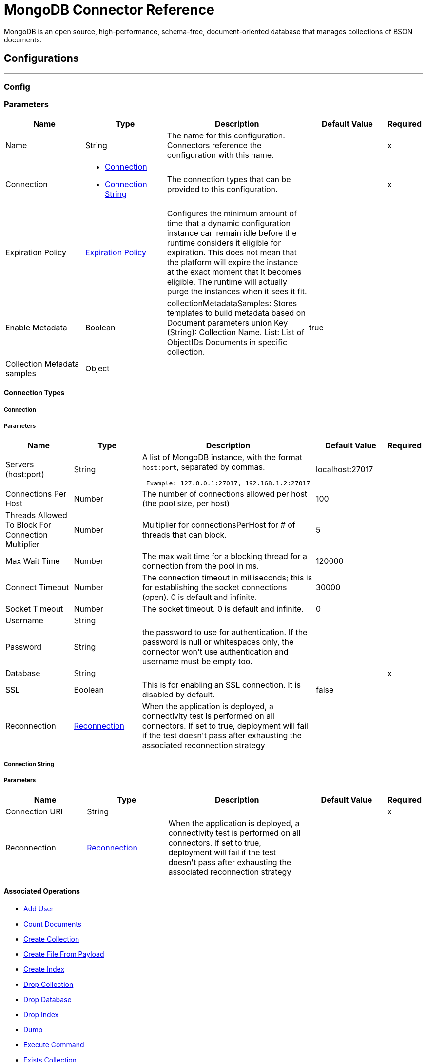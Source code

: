 = MongoDB Connector Reference

+++
MongoDB is an open source, high-performance, schema-free, document-oriented database that manages collections of BSON documents.
+++


== Configurations
---
[[config]]
=== Config


=== Parameters

[cols=".^20%,.^20%,.^35%,.^20%,^.^5%", options="header"]
|===
| Name | Type | Description | Default Value | Required
|Name | String | The name for this configuration. Connectors reference the configuration with this name. | | x
| Connection a| * <<config_connection, Connection>>
* <<config_connection-string, Connection String>>
 | The connection types that can be provided to this configuration. | | x
| Expiration Policy a| <<ExpirationPolicy>> |  +++Configures the minimum amount of time that a dynamic configuration instance can remain idle before the runtime considers it eligible for expiration. This does not mean that the platform will expire the instance at the exact moment that it becomes eligible. The runtime will actually purge the instances when it sees it fit.+++ |  |
| Enable Metadata a| Boolean |  +++collectionMetadataSamples: Stores templates to build metadata based on Document parameters union Key (String): Collection Name. List<String>: List of ObjectIDs Documents in specific collection.+++ |  +++true+++ |
| Collection Metadata samples a| Object |  |  |
|===

==== Connection Types
[[config_connection]]
===== Connection


===== Parameters

[cols=".^20%,.^20%,.^35%,.^20%,^.^5%", options="header"]
|===
| Name | Type | Description | Default Value | Required
| Servers (host:port) a| String |  +++A list of MongoDB instance, with the format <code>host:port</code>, separated by commas. <p>
 <pre> Example: 127.0.0.1:27017, 192.168.1.2:27017 </pre>+++ |  +++localhost:27017+++ |
| Connections Per Host a| Number |  +++The number of connections allowed per host (the pool size, per host)+++ |  +++100+++ |
| Threads Allowed To Block For Connection Multiplier a| Number |  +++Multiplier for connectionsPerHost for # of threads that can block.+++ |  +++5+++ |
| Max Wait Time a| Number |  +++The max wait time for a blocking thread for a connection from the pool in ms.+++ |  +++120000+++ |
| Connect Timeout a| Number |  +++The connection timeout in milliseconds; this is for establishing the socket connections (open). 0 is default and infinite.+++ |  +++30000+++ |
| Socket Timeout a| Number |  +++The socket timeout. 0 is default and infinite.+++ |  +++0+++ |
| Username a| String |  |  ++++++ |
| Password a| String |  +++the password to use for authentication. If the password is null or whitespaces only, the connector won't use authentication and username must be empty too.+++ |  |
| Database a| String |  |  | x
| SSL a| Boolean |  +++This is for enabling an SSL connection. It is disabled by default.+++ |  +++false+++ |
| Reconnection a| <<Reconnection>> |  +++When the application is deployed, a connectivity test is performed on all connectors. If set to true, deployment will fail if the test doesn't pass after exhausting the associated reconnection strategy+++ |  |
|===
[[config_connection-string]]
===== Connection String


===== Parameters

[cols=".^20%,.^20%,.^35%,.^20%,^.^5%", options="header"]
|===
| Name | Type | Description | Default Value | Required
| Connection URI a| String |  |  | x
| Reconnection a| <<Reconnection>> |  +++When the application is deployed, a connectivity test is performed on all connectors. If set to true, deployment will fail if the test doesn't pass after exhausting the associated reconnection strategy+++ |  |
|===

==== Associated Operations

* <<addUser>>
* <<countDocuments>>
* <<createCollection>>
* <<createFileFromPayload>>
* <<createIndex>>
* <<dropCollection>>
* <<dropDatabase>>
* <<dropIndex>>
* <<dump>>
* <<executeCommand>>
* <<existsCollection>>
* <<findDocuments>>
* <<findFiles>>
* <<findOneAndUpdateDocument>>
* <<findOneDocument>>
* <<findOneFile>>
* <<getFileContent>>
* <<incrementalDump>>
* <<insertDocument>>
* <<insertDocuments>>
* <<listCollections>>
* <<listFiles>>
* <<listIndices>>
* <<mapReduceObjects>>
* <<removeDocuments>>
* <<removeFiles>>
* <<restore>>
* <<saveDocument>>
* <<updateDocuments>>
* <<updateDocumentsByFunction>>
* <<updateDocumentsByFunctions>>



== Operations

[[addUser]]
== Add User
`<mongo:add-user>`

+++
Adds a new user to a database.
+++

=== Parameters

[cols=".^20%,.^20%,.^35%,.^20%,^.^5%", options="header"]
|===
| Name | Type | Description | Default Value | Required
| Configuration | String | The name of the configuration to use. | | x
| Username a| String |  +++Name of the user+++ |  | x
| Password a| String |  +++Password that will be used for authentication+++ |  | x
| Streaming Strategy a| * <<repeatable-in-memory-stream>>
* <<repeatable-file-store-stream>>
* non-repeatable-stream |  +++Configure if repeatable streams should be used and their behavior+++ |  |
| Target Variable a| String |  +++The name of a variable on which the operation's output will be placed+++ |  |
| Target Value a| String |  +++An expression that will be evaluated against the operation's output and the outcome of that expression will be stored in the target variable+++ |  +++#[payload]+++ |
| Reconnection Strategy a| * <<reconnect>>
* <<reconnect-forever>> |  +++A retry strategy in case of connectivity errors+++ |  |
|===

=== Output

[cols=".^50%,.^50%"]
|===
| Type a| Binary
|===

=== For Configurations

* <<config>>

=== Throws

* MONGO:WRITE_CONCERN
* MONGO:RETRY_EXHAUSTED
* MONGO:UNKNOWN
* MONGO:SERVER_ERROR
* MONGO:BULK_WRITE
* MONGO:IO_EXCEPTION
* MONGO:SOCKET_READ_ERROR
* MONGO:WRITE
* MONGO:CLIENT_EXCEPTION
* MONGO:QUERY_ERROR
* MONGO:NODE_IS_RECOVERING
* MONGO:MONGO_GRID_FS
* MONGO:INVALID_CREDENTIALS
* MONGO:EXECUTION_TIMEOUT
* MONGO:SOCKET
* MONGO:COMMAND_ERROR
* MONGO:MongoExecution
* MONGO:SOCKET_CLOSED
* MONGO:SECURITY
* MONGO:WAIT_QUEUE_FULL
* MONGO:CURSOR_NOT_FOUND
* MONGO:SOCKET_OPEN
* MONGO:INTERNAL_EXCEPTION
* MONGO:INTERRUPTED
* MONGO:SOCKET_WRITE_ERROR
* MONGO:CONNECTIVITY
* MONGO:NOT_PRIMARY
* MONGO:TIMEOUT
* MONGO:DUPLICATE_KEY
* MONGO:INCOMPATIBLE_DRIVER
* MONGO:SOCKET_READ_TIMEOUT
* MONGO:MAPPING_EXCEPTION
* MONGO:ILLEGAL_ARGUMENT


[[countDocuments]]
== Count Documents
`<mongo:count-documents>`

+++
Counts the number of documents that match the given query. If no query is passed, returns the number of elements in the collection
+++

=== Parameters

[cols=".^20%,.^20%,.^35%,.^20%,^.^5%", options="header"]
|===
| Name | Type | Description | Default Value | Required
| Configuration | String | The name of the configuration to use. | | x
| Collection Name a| String |  +++the target collection+++ |  | x
| Condition Query a| Binary |  +++the optional String query for counting documents. Only documents matching it will be counted. If unspecified, all documents are counted.+++ |  +++#[payload]+++ |
| Target Variable a| String |  +++The name of a variable on which the operation's output will be placed+++ |  |
| Target Value a| String |  +++An expression that will be evaluated against the operation's output and the outcome of that expression will be stored in the target variable+++ |  +++#[payload]+++ |
| Reconnection Strategy a| * <<reconnect>>
* <<reconnect-forever>> |  +++A retry strategy in case of connectivity errors+++ |  |
|===

=== Output

[cols=".^50%,.^50%"]
|===
| Type a| Number
|===

=== For Configurations

* <<config>>

=== Throws

* MONGO:WRITE_CONCERN
* MONGO:RETRY_EXHAUSTED
* MONGO:UNKNOWN
* MONGO:SERVER_ERROR
* MONGO:BULK_WRITE
* MONGO:IO_EXCEPTION
* MONGO:SOCKET_READ_ERROR
* MONGO:WRITE
* MONGO:CLIENT_EXCEPTION
* MONGO:QUERY_ERROR
* MONGO:NODE_IS_RECOVERING
* MONGO:MONGO_GRID_FS
* MONGO:INVALID_CREDENTIALS
* MONGO:EXECUTION_TIMEOUT
* MONGO:SOCKET
* MONGO:COMMAND_ERROR
* MONGO:MongoExecution
* MONGO:SOCKET_CLOSED
* MONGO:SECURITY
* MONGO:WAIT_QUEUE_FULL
* MONGO:CURSOR_NOT_FOUND
* MONGO:SOCKET_OPEN
* MONGO:INTERNAL_EXCEPTION
* MONGO:INTERRUPTED
* MONGO:SOCKET_WRITE_ERROR
* MONGO:CONNECTIVITY
* MONGO:NOT_PRIMARY
* MONGO:TIMEOUT
* MONGO:DUPLICATE_KEY
* MONGO:INCOMPATIBLE_DRIVER
* MONGO:SOCKET_READ_TIMEOUT
* MONGO:MAPPING_EXCEPTION
* MONGO:ILLEGAL_ARGUMENT


[[createCollection]]
== Create Collection
`<mongo:create-collection>`

+++
Creates a new collection. If the collection already exists, a MongoException will be thrown.
+++

=== Parameters

[cols=".^20%,.^20%,.^35%,.^20%,^.^5%", options="header"]
|===
| Name | Type | Description | Default Value | Required
| Configuration | String | The name of the configuration to use. | | x
| Collection Name a| String |  +++the name of the collection to create+++ |  | x
| Capped a| Boolean |  +++if the collection will be capped+++ |  +++false+++ |
| Max Objects a| Number |  +++the maximum number of documents the new collection is able to contain+++ |  |
| Collection Size a| Number |  +++the maximum size of the new collection+++ |  |
| Reconnection Strategy a| * <<reconnect>>
* <<reconnect-forever>> |  +++A retry strategy in case of connectivity errors+++ |  |
|===


=== For Configurations

* <<config>>

=== Throws

* MONGO:WRITE_CONCERN
* MONGO:RETRY_EXHAUSTED
* MONGO:UNKNOWN
* MONGO:SERVER_ERROR
* MONGO:BULK_WRITE
* MONGO:IO_EXCEPTION
* MONGO:SOCKET_READ_ERROR
* MONGO:WRITE
* MONGO:CLIENT_EXCEPTION
* MONGO:QUERY_ERROR
* MONGO:NODE_IS_RECOVERING
* MONGO:MONGO_GRID_FS
* MONGO:INVALID_CREDENTIALS
* MONGO:EXECUTION_TIMEOUT
* MONGO:SOCKET
* MONGO:COMMAND_ERROR
* MONGO:MongoExecution
* MONGO:SOCKET_CLOSED
* MONGO:SECURITY
* MONGO:WAIT_QUEUE_FULL
* MONGO:CURSOR_NOT_FOUND
* MONGO:SOCKET_OPEN
* MONGO:INTERNAL_EXCEPTION
* MONGO:INTERRUPTED
* MONGO:SOCKET_WRITE_ERROR
* MONGO:CONNECTIVITY
* MONGO:NOT_PRIMARY
* MONGO:TIMEOUT
* MONGO:DUPLICATE_KEY
* MONGO:INCOMPATIBLE_DRIVER
* MONGO:SOCKET_READ_TIMEOUT
* MONGO:MAPPING_EXCEPTION
* MONGO:ILLEGAL_ARGUMENT


[[createFileFromPayload]]
== Create File From Payload
`<mongo:create-file-from-payload>`

+++
Creates a new MuleGridFSFile in the database, saving the given content, filename, contentType, and extraData, and answers it.
+++

=== Parameters

[cols=".^20%,.^20%,.^35%,.^20%,^.^5%", options="header"]
|===
| Name | Type | Description | Default Value | Required
| Configuration | String | The name of the configuration to use. | | x
| Content a| Binary |  +++the mandatory content of the new gridfs file. It may be a java.io.File, a byte[] or an InputStream.+++ |  +++#[payload]+++ |
| Filename a| String |  +++the mandatory name of new file.+++ |  | x
| Metadata a| Binary |  +++the optional String metadata of the new content type+++ |  |
| Target Variable a| String |  +++The name of a variable on which the operation's output will be placed+++ |  |
| Target Value a| String |  +++An expression that will be evaluated against the operation's output and the outcome of that expression will be stored in the target variable+++ |  +++#[payload]+++ |
| Reconnection Strategy a| * <<reconnect>>
* <<reconnect-forever>> |  +++A retry strategy in case of connectivity errors+++ |  |
|===

=== Output

[cols=".^50%,.^50%"]
|===
| Type a| Object
|===

=== For Configurations

* <<config>>

=== Throws

* MONGO:WRITE_CONCERN
* MONGO:RETRY_EXHAUSTED
* MONGO:UNKNOWN
* MONGO:SERVER_ERROR
* MONGO:BULK_WRITE
* MONGO:IO_EXCEPTION
* MONGO:SOCKET_READ_ERROR
* MONGO:WRITE
* MONGO:CLIENT_EXCEPTION
* MONGO:QUERY_ERROR
* MONGO:NODE_IS_RECOVERING
* MONGO:MONGO_GRID_FS
* MONGO:INVALID_CREDENTIALS
* MONGO:EXECUTION_TIMEOUT
* MONGO:SOCKET
* MONGO:COMMAND_ERROR
* MONGO:MongoExecution
* MONGO:SOCKET_CLOSED
* MONGO:SECURITY
* MONGO:WAIT_QUEUE_FULL
* MONGO:CURSOR_NOT_FOUND
* MONGO:SOCKET_OPEN
* MONGO:INTERNAL_EXCEPTION
* MONGO:INTERRUPTED
* MONGO:SOCKET_WRITE_ERROR
* MONGO:CONNECTIVITY
* MONGO:NOT_PRIMARY
* MONGO:TIMEOUT
* MONGO:DUPLICATE_KEY
* MONGO:INCOMPATIBLE_DRIVER
* MONGO:SOCKET_READ_TIMEOUT
* MONGO:MAPPING_EXCEPTION
* MONGO:ILLEGAL_ARGUMENT


[[createIndex]]
== Create Index
`<mongo:create-index>`

+++
Creates a new index
+++

=== Parameters

[cols=".^20%,.^20%,.^35%,.^20%,^.^5%", options="header"]
|===
| Name | Type | Description | Default Value | Required
| Configuration | String | The name of the configuration to use. | | x
| Collection Name a| String |  +++the name of the collection where the index will be created+++ |  | x
| Field Name a| String |  +++the name of the field which will be indexed+++ |  | x
| Order a| Enumeration, one of:

** ASC
** DESC |  +++the indexing order+++ |  +++ASC+++ |
| Reconnection Strategy a| * <<reconnect>>
* <<reconnect-forever>> |  +++A retry strategy in case of connectivity errors+++ |  |
|===


=== For Configurations

* <<config>>

=== Throws

* MONGO:WRITE_CONCERN
* MONGO:RETRY_EXHAUSTED
* MONGO:UNKNOWN
* MONGO:SERVER_ERROR
* MONGO:BULK_WRITE
* MONGO:IO_EXCEPTION
* MONGO:SOCKET_READ_ERROR
* MONGO:WRITE
* MONGO:CLIENT_EXCEPTION
* MONGO:QUERY_ERROR
* MONGO:NODE_IS_RECOVERING
* MONGO:MONGO_GRID_FS
* MONGO:INVALID_CREDENTIALS
* MONGO:EXECUTION_TIMEOUT
* MONGO:SOCKET
* MONGO:COMMAND_ERROR
* MONGO:MongoExecution
* MONGO:SOCKET_CLOSED
* MONGO:SECURITY
* MONGO:WAIT_QUEUE_FULL
* MONGO:CURSOR_NOT_FOUND
* MONGO:SOCKET_OPEN
* MONGO:INTERNAL_EXCEPTION
* MONGO:INTERRUPTED
* MONGO:SOCKET_WRITE_ERROR
* MONGO:CONNECTIVITY
* MONGO:NOT_PRIMARY
* MONGO:TIMEOUT
* MONGO:DUPLICATE_KEY
* MONGO:INCOMPATIBLE_DRIVER
* MONGO:SOCKET_READ_TIMEOUT
* MONGO:MAPPING_EXCEPTION
* MONGO:ILLEGAL_ARGUMENT


[[dropCollection]]
== Drop Collection
`<mongo:drop-collection>`

+++
Deletes a collection and all the objects it contains. If the collection does not exist, does nothing.
+++

=== Parameters

[cols=".^20%,.^20%,.^35%,.^20%,^.^5%", options="header"]
|===
| Name | Type | Description | Default Value | Required
| Configuration | String | The name of the configuration to use. | | x
| Collection Name a| String |  +++the name of the collection to drop+++ |  | x
| Reconnection Strategy a| * <<reconnect>>
* <<reconnect-forever>> |  +++A retry strategy in case of connectivity errors+++ |  |
|===


=== For Configurations

* <<config>>

=== Throws

* MONGO:WRITE_CONCERN
* MONGO:RETRY_EXHAUSTED
* MONGO:UNKNOWN
* MONGO:SERVER_ERROR
* MONGO:BULK_WRITE
* MONGO:IO_EXCEPTION
* MONGO:SOCKET_READ_ERROR
* MONGO:WRITE
* MONGO:CLIENT_EXCEPTION
* MONGO:QUERY_ERROR
* MONGO:NODE_IS_RECOVERING
* MONGO:MONGO_GRID_FS
* MONGO:INVALID_CREDENTIALS
* MONGO:EXECUTION_TIMEOUT
* MONGO:SOCKET
* MONGO:COMMAND_ERROR
* MONGO:MongoExecution
* MONGO:SOCKET_CLOSED
* MONGO:SECURITY
* MONGO:WAIT_QUEUE_FULL
* MONGO:CURSOR_NOT_FOUND
* MONGO:SOCKET_OPEN
* MONGO:INTERNAL_EXCEPTION
* MONGO:INTERRUPTED
* MONGO:SOCKET_WRITE_ERROR
* MONGO:CONNECTIVITY
* MONGO:NOT_PRIMARY
* MONGO:TIMEOUT
* MONGO:DUPLICATE_KEY
* MONGO:INCOMPATIBLE_DRIVER
* MONGO:SOCKET_READ_TIMEOUT
* MONGO:MAPPING_EXCEPTION
* MONGO:ILLEGAL_ARGUMENT


[[dropDatabase]]
== Drop Database
`<mongo:drop-database>`

+++
Drop the current database
+++

=== Parameters

[cols=".^20%,.^20%,.^35%,.^20%,^.^5%", options="header"]
|===
| Name | Type | Description | Default Value | Required
| Configuration | String | The name of the configuration to use. | | x
| Reconnection Strategy a| * <<reconnect>>
* <<reconnect-forever>> |  +++A retry strategy in case of connectivity errors+++ |  |
|===


=== For Configurations

* <<config>>

=== Throws

* MONGO:WRITE_CONCERN
* MONGO:RETRY_EXHAUSTED
* MONGO:UNKNOWN
* MONGO:SERVER_ERROR
* MONGO:BULK_WRITE
* MONGO:IO_EXCEPTION
* MONGO:SOCKET_READ_ERROR
* MONGO:WRITE
* MONGO:CLIENT_EXCEPTION
* MONGO:QUERY_ERROR
* MONGO:NODE_IS_RECOVERING
* MONGO:MONGO_GRID_FS
* MONGO:INVALID_CREDENTIALS
* MONGO:EXECUTION_TIMEOUT
* MONGO:SOCKET
* MONGO:COMMAND_ERROR
* MONGO:MongoExecution
* MONGO:SOCKET_CLOSED
* MONGO:SECURITY
* MONGO:WAIT_QUEUE_FULL
* MONGO:CURSOR_NOT_FOUND
* MONGO:SOCKET_OPEN
* MONGO:INTERNAL_EXCEPTION
* MONGO:INTERRUPTED
* MONGO:SOCKET_WRITE_ERROR
* MONGO:CONNECTIVITY
* MONGO:NOT_PRIMARY
* MONGO:TIMEOUT
* MONGO:DUPLICATE_KEY
* MONGO:INCOMPATIBLE_DRIVER
* MONGO:SOCKET_READ_TIMEOUT
* MONGO:MAPPING_EXCEPTION
* MONGO:ILLEGAL_ARGUMENT


[[dropIndex]]
== Drop Index
`<mongo:drop-index>`

+++
Drops an existing index
+++

=== Parameters

[cols=".^20%,.^20%,.^35%,.^20%,^.^5%", options="header"]
|===
| Name | Type | Description | Default Value | Required
| Configuration | String | The name of the configuration to use. | | x
| Collection Name a| String |  +++the name of the collection where the index is+++ |  | x
| Index Name a| String |  +++the name of the index to drop+++ |  | x
| Reconnection Strategy a| * <<reconnect>>
* <<reconnect-forever>> |  +++A retry strategy in case of connectivity errors+++ |  |
|===


=== For Configurations

* <<config>>

=== Throws

* MONGO:WRITE_CONCERN
* MONGO:RETRY_EXHAUSTED
* MONGO:UNKNOWN
* MONGO:SERVER_ERROR
* MONGO:BULK_WRITE
* MONGO:IO_EXCEPTION
* MONGO:SOCKET_READ_ERROR
* MONGO:WRITE
* MONGO:CLIENT_EXCEPTION
* MONGO:QUERY_ERROR
* MONGO:NODE_IS_RECOVERING
* MONGO:MONGO_GRID_FS
* MONGO:INVALID_CREDENTIALS
* MONGO:EXECUTION_TIMEOUT
* MONGO:SOCKET
* MONGO:COMMAND_ERROR
* MONGO:MongoExecution
* MONGO:SOCKET_CLOSED
* MONGO:SECURITY
* MONGO:WAIT_QUEUE_FULL
* MONGO:CURSOR_NOT_FOUND
* MONGO:SOCKET_OPEN
* MONGO:INTERNAL_EXCEPTION
* MONGO:INTERRUPTED
* MONGO:SOCKET_WRITE_ERROR
* MONGO:CONNECTIVITY
* MONGO:NOT_PRIMARY
* MONGO:TIMEOUT
* MONGO:DUPLICATE_KEY
* MONGO:INCOMPATIBLE_DRIVER
* MONGO:SOCKET_READ_TIMEOUT
* MONGO:MAPPING_EXCEPTION
* MONGO:ILLEGAL_ARGUMENT


[[dump]]
== Dump
`<mongo:dump>`

+++
Executes a dump of the database to the specified output directory. If no output directory is provided then the default /dump directory is used.
+++

=== Parameters

[cols=".^20%,.^20%,.^35%,.^20%,^.^5%", options="header"]
|===
| Name | Type | Description | Default Value | Required
| Configuration | String | The name of the configuration to use. | | x
| Output Directory a| String |  +++output directory path, if no output directory is provided the default /dump directory is assumed+++ |  +++dump+++ |
| Output Name a| String |  +++output file name, if it's not specified the database name is used+++ |  |
| Zip a| Boolean |  +++whether to zip the created dump file or not+++ |  +++false+++ |
| Oplog a| Boolean |  +++point in time backup (requires an oplog)+++ |  +++false+++ |
| Threads a| Number |  +++amount of threads to execute the dump+++ |  +++5+++ |
| Reconnection Strategy a| * <<reconnect>>
* <<reconnect-forever>> |  +++A retry strategy in case of connectivity errors+++ |  |
|===


=== For Configurations

* <<config>>

=== Throws

* MONGO:WRITE_CONCERN
* MONGO:RETRY_EXHAUSTED
* MONGO:UNKNOWN
* MONGO:SERVER_ERROR
* MONGO:BULK_WRITE
* MONGO:IO_EXCEPTION
* MONGO:SOCKET_READ_ERROR
* MONGO:WRITE
* MONGO:CLIENT_EXCEPTION
* MONGO:QUERY_ERROR
* MONGO:NODE_IS_RECOVERING
* MONGO:MONGO_GRID_FS
* MONGO:INVALID_CREDENTIALS
* MONGO:EXECUTION_TIMEOUT
* MONGO:SOCKET
* MONGO:COMMAND_ERROR
* MONGO:MongoExecution
* MONGO:SOCKET_CLOSED
* MONGO:SECURITY
* MONGO:WAIT_QUEUE_FULL
* MONGO:CURSOR_NOT_FOUND
* MONGO:SOCKET_OPEN
* MONGO:INTERNAL_EXCEPTION
* MONGO:INTERRUPTED
* MONGO:SOCKET_WRITE_ERROR
* MONGO:CONNECTIVITY
* MONGO:NOT_PRIMARY
* MONGO:TIMEOUT
* MONGO:DUPLICATE_KEY
* MONGO:INCOMPATIBLE_DRIVER
* MONGO:SOCKET_READ_TIMEOUT
* MONGO:MAPPING_EXCEPTION
* MONGO:ILLEGAL_ARGUMENT


[[executeCommand]]
== Execute Command
`<mongo:execute-command>`

+++
Executes a command on the database
+++

=== Parameters

[cols=".^20%,.^20%,.^35%,.^20%,^.^5%", options="header"]
|===
| Name | Type | Description | Default Value | Required
| Configuration | String | The name of the configuration to use. | | x
| Command Name a| String |  +++The command to execute on the database+++ |  | x
| Command Value a| String |  +++The value for the command+++ |  |
| Streaming Strategy a| * <<repeatable-in-memory-stream>>
* <<repeatable-file-store-stream>>
* non-repeatable-stream |  +++Configure if repeatable streams should be used and their behavior+++ |  |
| Target Variable a| String |  +++The name of a variable on which the operation's output will be placed+++ |  |
| Target Value a| String |  +++An expression that will be evaluated against the operation's output and the outcome of that expression will be stored in the target variable+++ |  +++#[payload]+++ |
| Reconnection Strategy a| * <<reconnect>>
* <<reconnect-forever>> |  +++A retry strategy in case of connectivity errors+++ |  |
|===

=== Output

[cols=".^50%,.^50%"]
|===
| Type a| Binary
|===

=== For Configurations

* <<config>>

=== Throws

* MONGO:WRITE_CONCERN
* MONGO:RETRY_EXHAUSTED
* MONGO:UNKNOWN
* MONGO:SERVER_ERROR
* MONGO:BULK_WRITE
* MONGO:IO_EXCEPTION
* MONGO:SOCKET_READ_ERROR
* MONGO:WRITE
* MONGO:CLIENT_EXCEPTION
* MONGO:QUERY_ERROR
* MONGO:NODE_IS_RECOVERING
* MONGO:MONGO_GRID_FS
* MONGO:INVALID_CREDENTIALS
* MONGO:EXECUTION_TIMEOUT
* MONGO:SOCKET
* MONGO:COMMAND_ERROR
* MONGO:MongoExecution
* MONGO:SOCKET_CLOSED
* MONGO:SECURITY
* MONGO:WAIT_QUEUE_FULL
* MONGO:CURSOR_NOT_FOUND
* MONGO:SOCKET_OPEN
* MONGO:INTERNAL_EXCEPTION
* MONGO:INTERRUPTED
* MONGO:SOCKET_WRITE_ERROR
* MONGO:CONNECTIVITY
* MONGO:NOT_PRIMARY
* MONGO:TIMEOUT
* MONGO:DUPLICATE_KEY
* MONGO:INCOMPATIBLE_DRIVER
* MONGO:SOCKET_READ_TIMEOUT
* MONGO:MAPPING_EXCEPTION
* MONGO:ILLEGAL_ARGUMENT


[[existsCollection]]
== Exists Collection
`<mongo:exists-collection>`

+++
Answers if a collection exists given its name
+++

=== Parameters

[cols=".^20%,.^20%,.^35%,.^20%,^.^5%", options="header"]
|===
| Name | Type | Description | Default Value | Required
| Configuration | String | The name of the configuration to use. | | x
| Collection Name a| String |  +++the name of the collection+++ |  +++#[payload]+++ |
| Target Variable a| String |  +++The name of a variable on which the operation's output will be placed+++ |  |
| Target Value a| String |  +++An expression that will be evaluated against the operation's output and the outcome of that expression will be stored in the target variable+++ |  +++#[payload]+++ |
| Reconnection Strategy a| * <<reconnect>>
* <<reconnect-forever>> |  +++A retry strategy in case of connectivity errors+++ |  |
|===

=== Output

[cols=".^50%,.^50%"]
|===
| Type a| Boolean
|===

=== For Configurations

* <<config>>

=== Throws

* MONGO:WRITE_CONCERN
* MONGO:RETRY_EXHAUSTED
* MONGO:UNKNOWN
* MONGO:SERVER_ERROR
* MONGO:BULK_WRITE
* MONGO:IO_EXCEPTION
* MONGO:SOCKET_READ_ERROR
* MONGO:WRITE
* MONGO:CLIENT_EXCEPTION
* MONGO:QUERY_ERROR
* MONGO:NODE_IS_RECOVERING
* MONGO:MONGO_GRID_FS
* MONGO:INVALID_CREDENTIALS
* MONGO:EXECUTION_TIMEOUT
* MONGO:SOCKET
* MONGO:COMMAND_ERROR
* MONGO:MongoExecution
* MONGO:SOCKET_CLOSED
* MONGO:SECURITY
* MONGO:WAIT_QUEUE_FULL
* MONGO:CURSOR_NOT_FOUND
* MONGO:SOCKET_OPEN
* MONGO:INTERNAL_EXCEPTION
* MONGO:INTERRUPTED
* MONGO:SOCKET_WRITE_ERROR
* MONGO:CONNECTIVITY
* MONGO:NOT_PRIMARY
* MONGO:TIMEOUT
* MONGO:DUPLICATE_KEY
* MONGO:INCOMPATIBLE_DRIVER
* MONGO:SOCKET_READ_TIMEOUT
* MONGO:MAPPING_EXCEPTION
* MONGO:ILLEGAL_ARGUMENT


[[findDocuments]]
== Find Documents
`<mongo:find-documents>`

+++
Finds all documents that match a given query. If no query is specified, all documents of the collection are retrieved. If no fields object is specified, all fields are retrieved.
+++

=== Parameters

[cols=".^20%,.^20%,.^35%,.^20%,^.^5%", options="header"]
|===
| Name | Type | Description | Default Value | Required
| Configuration | String | The name of the configuration to use. | | x
| Collection Name a| String |  +++the target collection+++ |  | x
| Condition Query a| Binary |  +++the optional String query document. If unspecified, all documents are returned.+++ |  +++#[payload]+++ |
| Fields a| Array of String |  +++alternative way of passing fields as a literal List+++ |  |
| Num To Skip a| Number |  +++number of documents skip (offset)+++ |  |
| Result Limit a| Number |  +++limit of documents to return+++ |  |
| Sort By a| Binary |  +++indicates the String used to sort the results+++ |  |
| Return Id a| Boolean |  +++boolean that indicates if a Id is return in the response+++ |  +++true+++ |
| Streaming Strategy a| * <<repeatable-in-memory-stream>>
* <<repeatable-file-store-stream>>
* non-repeatable-stream |  +++Configure if repeatable streams should be used and their behavior+++ |  |
| Target Variable a| String |  +++The name of a variable on which the operation's output will be placed+++ |  |
| Target Value a| String |  +++An expression that will be evaluated against the operation's output and the outcome of that expression will be stored in the target variable+++ |  +++#[payload]+++ |
| Reconnection Strategy a| * <<reconnect>>
* <<reconnect-forever>> |  +++A retry strategy in case of connectivity errors+++ |  |
|===

=== Output

[cols=".^50%,.^50%"]
|===
| Type a| Binary
|===

=== For Configurations

* <<config>>

=== Throws

* MONGO:WRITE_CONCERN
* MONGO:RETRY_EXHAUSTED
* MONGO:UNKNOWN
* MONGO:SERVER_ERROR
* MONGO:BULK_WRITE
* MONGO:IO_EXCEPTION
* MONGO:SOCKET_READ_ERROR
* MONGO:WRITE
* MONGO:CLIENT_EXCEPTION
* MONGO:QUERY_ERROR
* MONGO:NODE_IS_RECOVERING
* MONGO:MONGO_GRID_FS
* MONGO:INVALID_CREDENTIALS
* MONGO:EXECUTION_TIMEOUT
* MONGO:SOCKET
* MONGO:COMMAND_ERROR
* MONGO:MongoExecution
* MONGO:SOCKET_CLOSED
* MONGO:SECURITY
* MONGO:WAIT_QUEUE_FULL
* MONGO:CURSOR_NOT_FOUND
* MONGO:SOCKET_OPEN
* MONGO:INTERNAL_EXCEPTION
* MONGO:INTERRUPTED
* MONGO:SOCKET_WRITE_ERROR
* MONGO:CONNECTIVITY
* MONGO:NOT_PRIMARY
* MONGO:TIMEOUT
* MONGO:DUPLICATE_KEY
* MONGO:INCOMPATIBLE_DRIVER
* MONGO:SOCKET_READ_TIMEOUT
* MONGO:MAPPING_EXCEPTION
* MONGO:ILLEGAL_ARGUMENT


[[findFiles]]
== Find Files
`<mongo:find-files>`

+++
Lists all the files that match the given query
+++

=== Parameters

[cols=".^20%,.^20%,.^35%,.^20%,^.^5%", options="header"]
|===
| Name | Type | Description | Default Value | Required
| Configuration | String | The name of the configuration to use. | | x
| Find Query a| Binary |  +++a String query+++ |  | x
| Target Variable a| String |  +++The name of a variable on which the operation's output will be placed+++ |  |
| Target Value a| String |  +++An expression that will be evaluated against the operation's output and the outcome of that expression will be stored in the target variable+++ |  +++#[payload]+++ |
| Reconnection Strategy a| * <<reconnect>>
* <<reconnect-forever>> |  +++A retry strategy in case of connectivity errors+++ |  |
|===

=== Output

[cols=".^50%,.^50%"]
|===
| Type a| Array of Object
|===

=== For Configurations

* <<config>>

=== Throws

* MONGO:WRITE_CONCERN
* MONGO:RETRY_EXHAUSTED
* MONGO:UNKNOWN
* MONGO:SERVER_ERROR
* MONGO:BULK_WRITE
* MONGO:IO_EXCEPTION
* MONGO:SOCKET_READ_ERROR
* MONGO:WRITE
* MONGO:CLIENT_EXCEPTION
* MONGO:QUERY_ERROR
* MONGO:NODE_IS_RECOVERING
* MONGO:MONGO_GRID_FS
* MONGO:INVALID_CREDENTIALS
* MONGO:EXECUTION_TIMEOUT
* MONGO:SOCKET
* MONGO:COMMAND_ERROR
* MONGO:MongoExecution
* MONGO:SOCKET_CLOSED
* MONGO:SECURITY
* MONGO:WAIT_QUEUE_FULL
* MONGO:CURSOR_NOT_FOUND
* MONGO:SOCKET_OPEN
* MONGO:INTERNAL_EXCEPTION
* MONGO:INTERRUPTED
* MONGO:SOCKET_WRITE_ERROR
* MONGO:CONNECTIVITY
* MONGO:NOT_PRIMARY
* MONGO:TIMEOUT
* MONGO:DUPLICATE_KEY
* MONGO:INCOMPATIBLE_DRIVER
* MONGO:SOCKET_READ_TIMEOUT
* MONGO:MAPPING_EXCEPTION
* MONGO:ILLEGAL_ARGUMENT


[[findOneAndUpdateDocument]]
== Find One And Update Document
`<mongo:find-one-and-update-document>`

+++
Finds and update the first document that matches a given query. When returnNew = true, returns the updated document instead of the original document.
+++

=== Parameters

[cols=".^20%,.^20%,.^35%,.^20%,^.^5%", options="header"]
|===
| Name | Type | Description | Default Value | Required
| Configuration | String | The name of the configuration to use. | | x
| Collection Name a| String |  +++the target collection+++ |  | x
| Find Query a| Binary |  +++the String query that the returned object matches.+++ |  |
| Content To Update a| Binary |  +++the String mandatory object that will replace that one which matches the query+++ |  | x
| Fields a| Array of String |  +++alternative way of passing fields as a literal List+++ |  |
| Return New Document a| Boolean |  +++Flag to specify if the returning org.bson.Document should be the updated document instead of the original. Defaults to false, returning the document before modifications+++ |  +++false+++ |
| Sort By a| Binary |  +++indicates the String used to sort the results.+++ |  |
| Remove a| Boolean |  +++removes the specified in the query field. Defaults to false+++ |  +++false+++ |
| Upsert a| Boolean |  +++whether the database should create the element if it does not exist+++ |  +++false+++ |
| Bypass Document Validation a| Boolean |  +++lets you update documents that do not meet the validation requirements. Defaults to false+++ |  +++false+++ |
| Return Id a| Boolean |  +++boolean that indicates if a Id is return in the response+++ |  +++false+++ |
| Streaming Strategy a| * <<repeatable-in-memory-stream>>
* <<repeatable-file-store-stream>>
* non-repeatable-stream |  +++Configure if repeatable streams should be used and their behavior+++ |  |
| Target Variable a| String |  +++The name of a variable on which the operation's output will be placed+++ |  |
| Target Value a| String |  +++An expression that will be evaluated against the operation's output and the outcome of that expression will be stored in the target variable+++ |  +++#[payload]+++ |
| Reconnection Strategy a| * <<reconnect>>
* <<reconnect-forever>> |  +++A retry strategy in case of connectivity errors+++ |  |
|===

=== Output

[cols=".^50%,.^50%"]
|===
| Type a| Binary
|===

=== For Configurations

* <<config>>

=== Throws

* MONGO:WRITE_CONCERN
* MONGO:RETRY_EXHAUSTED
* MONGO:UNKNOWN
* MONGO:SERVER_ERROR
* MONGO:BULK_WRITE
* MONGO:IO_EXCEPTION
* MONGO:SOCKET_READ_ERROR
* MONGO:WRITE
* MONGO:CLIENT_EXCEPTION
* MONGO:QUERY_ERROR
* MONGO:NODE_IS_RECOVERING
* MONGO:MONGO_GRID_FS
* MONGO:INVALID_CREDENTIALS
* MONGO:EXECUTION_TIMEOUT
* MONGO:SOCKET
* MONGO:COMMAND_ERROR
* MONGO:MongoExecution
* MONGO:SOCKET_CLOSED
* MONGO:SECURITY
* MONGO:WAIT_QUEUE_FULL
* MONGO:CURSOR_NOT_FOUND
* MONGO:SOCKET_OPEN
* MONGO:INTERNAL_EXCEPTION
* MONGO:INTERRUPTED
* MONGO:SOCKET_WRITE_ERROR
* MONGO:CONNECTIVITY
* MONGO:NOT_PRIMARY
* MONGO:TIMEOUT
* MONGO:DUPLICATE_KEY
* MONGO:INCOMPATIBLE_DRIVER
* MONGO:SOCKET_READ_TIMEOUT
* MONGO:MAPPING_EXCEPTION
* MONGO:ILLEGAL_ARGUMENT


[[findOneDocument]]
== Find One Document
`<mongo:find-one-document>`

+++
Finds the first document that matches a given query. Throws a MongoException if no one matches the given query
+++

=== Parameters

[cols=".^20%,.^20%,.^35%,.^20%,^.^5%", options="header"]
|===
| Name | Type | Description | Default Value | Required
| Configuration | String | The name of the configuration to use. | | x
| Collection Name a| String |  +++the target collection+++ |  | x
| Find Query a| Binary |  +++the mandatory String query document that the returned object matches.+++ |  +++#[payload]+++ |
| Fields a| Array of String |  +++alternative way of passing fields as a literal List+++ |  |
| Fail On Not Found a| Boolean |  +++Flag to specify if an exception will be thrown when no object is found. For backward compatibility the default value is true.+++ |  +++true+++ |
| Return Id a| Boolean |  +++boolean that indicates if a Id is return in the response+++ |  +++true+++ |
| Streaming Strategy a| * <<repeatable-in-memory-stream>>
* <<repeatable-file-store-stream>>
* non-repeatable-stream |  +++Configure if repeatable streams should be used and their behavior+++ |  |
| Target Variable a| String |  +++The name of a variable on which the operation's output will be placed+++ |  |
| Target Value a| String |  +++An expression that will be evaluated against the operation's output and the outcome of that expression will be stored in the target variable+++ |  +++#[payload]+++ |
| Reconnection Strategy a| * <<reconnect>>
* <<reconnect-forever>> |  +++A retry strategy in case of connectivity errors+++ |  |
|===

=== Output

[cols=".^50%,.^50%"]
|===
| Type a| Binary
|===

=== For Configurations

* <<config>>

=== Throws

* MONGO:WRITE_CONCERN
* MONGO:RETRY_EXHAUSTED
* MONGO:UNKNOWN
* MONGO:SERVER_ERROR
* MONGO:BULK_WRITE
* MONGO:IO_EXCEPTION
* MONGO:SOCKET_READ_ERROR
* MONGO:WRITE
* MONGO:CLIENT_EXCEPTION
* MONGO:QUERY_ERROR
* MONGO:NODE_IS_RECOVERING
* MONGO:MONGO_GRID_FS
* MONGO:INVALID_CREDENTIALS
* MONGO:EXECUTION_TIMEOUT
* MONGO:SOCKET
* MONGO:COMMAND_ERROR
* MONGO:MongoExecution
* MONGO:SOCKET_CLOSED
* MONGO:SECURITY
* MONGO:WAIT_QUEUE_FULL
* MONGO:CURSOR_NOT_FOUND
* MONGO:SOCKET_OPEN
* MONGO:INTERNAL_EXCEPTION
* MONGO:INTERRUPTED
* MONGO:SOCKET_WRITE_ERROR
* MONGO:CONNECTIVITY
* MONGO:NOT_PRIMARY
* MONGO:TIMEOUT
* MONGO:DUPLICATE_KEY
* MONGO:INCOMPATIBLE_DRIVER
* MONGO:SOCKET_READ_TIMEOUT
* MONGO:MAPPING_EXCEPTION
* MONGO:ILLEGAL_ARGUMENT


[[findOneFile]]
== Find One File
`<mongo:find-one-file>`

+++
Answers the first file that matches the given query. If no object matches it, a MongoException is thrown.
+++

=== Parameters

[cols=".^20%,.^20%,.^35%,.^20%,^.^5%", options="header"]
|===
| Name | Type | Description | Default Value | Required
| Configuration | String | The name of the configuration to use. | | x
| Find Query a| Binary |  +++the String mandatory query+++ |  | x
| Target Variable a| String |  +++The name of a variable on which the operation's output will be placed+++ |  |
| Target Value a| String |  +++An expression that will be evaluated against the operation's output and the outcome of that expression will be stored in the target variable+++ |  +++#[payload]+++ |
| Reconnection Strategy a| * <<reconnect>>
* <<reconnect-forever>> |  +++A retry strategy in case of connectivity errors+++ |  |
|===

=== Output

[cols=".^50%,.^50%"]
|===
| Type a| Object
|===

=== For Configurations

* <<config>>

=== Throws

* MONGO:WRITE_CONCERN
* MONGO:RETRY_EXHAUSTED
* MONGO:UNKNOWN
* MONGO:SERVER_ERROR
* MONGO:BULK_WRITE
* MONGO:IO_EXCEPTION
* MONGO:SOCKET_READ_ERROR
* MONGO:WRITE
* MONGO:CLIENT_EXCEPTION
* MONGO:QUERY_ERROR
* MONGO:NODE_IS_RECOVERING
* MONGO:MONGO_GRID_FS
* MONGO:INVALID_CREDENTIALS
* MONGO:EXECUTION_TIMEOUT
* MONGO:SOCKET
* MONGO:COMMAND_ERROR
* MONGO:MongoExecution
* MONGO:SOCKET_CLOSED
* MONGO:SECURITY
* MONGO:WAIT_QUEUE_FULL
* MONGO:CURSOR_NOT_FOUND
* MONGO:SOCKET_OPEN
* MONGO:INTERNAL_EXCEPTION
* MONGO:INTERRUPTED
* MONGO:SOCKET_WRITE_ERROR
* MONGO:CONNECTIVITY
* MONGO:NOT_PRIMARY
* MONGO:TIMEOUT
* MONGO:DUPLICATE_KEY
* MONGO:INCOMPATIBLE_DRIVER
* MONGO:SOCKET_READ_TIMEOUT
* MONGO:MAPPING_EXCEPTION
* MONGO:ILLEGAL_ARGUMENT


[[getFileContent]]
== Get File Content
`<mongo:get-file-content>`

+++
Answers an inputstream to the contents of the first file that matches the given query. If no object matches it, a MongoException is thrown.
+++

=== Parameters

[cols=".^20%,.^20%,.^35%,.^20%,^.^5%", options="header"]
|===
| Name | Type | Description | Default Value | Required
| Configuration | String | The name of the configuration to use. | | x
| File Id a| <<MuleBsonObjectId>> |  +++the MuleBsonObjectId of the file to be deleted+++ |  +++#[payload]+++ |
| Streaming Strategy a| * <<repeatable-in-memory-stream>>
* <<repeatable-file-store-stream>>
* non-repeatable-stream |  +++Configure if repeatable streams should be used and their behavior+++ |  |
| Target Variable a| String |  +++The name of a variable on which the operation's output will be placed+++ |  |
| Target Value a| String |  +++An expression that will be evaluated against the operation's output and the outcome of that expression will be stored in the target variable+++ |  +++#[payload]+++ |
| Reconnection Strategy a| * <<reconnect>>
* <<reconnect-forever>> |  +++A retry strategy in case of connectivity errors+++ |  |
|===

=== Output

[cols=".^50%,.^50%"]
|===
| Type a| Binary
|===

=== For Configurations

* <<config>>

=== Throws

* MONGO:WRITE_CONCERN
* MONGO:RETRY_EXHAUSTED
* MONGO:UNKNOWN
* MONGO:SERVER_ERROR
* MONGO:BULK_WRITE
* MONGO:IO_EXCEPTION
* MONGO:SOCKET_READ_ERROR
* MONGO:WRITE
* MONGO:CLIENT_EXCEPTION
* MONGO:QUERY_ERROR
* MONGO:NODE_IS_RECOVERING
* MONGO:MONGO_GRID_FS
* MONGO:INVALID_CREDENTIALS
* MONGO:EXECUTION_TIMEOUT
* MONGO:SOCKET
* MONGO:COMMAND_ERROR
* MONGO:MongoExecution
* MONGO:SOCKET_CLOSED
* MONGO:SECURITY
* MONGO:WAIT_QUEUE_FULL
* MONGO:CURSOR_NOT_FOUND
* MONGO:SOCKET_OPEN
* MONGO:INTERNAL_EXCEPTION
* MONGO:INTERRUPTED
* MONGO:SOCKET_WRITE_ERROR
* MONGO:CONNECTIVITY
* MONGO:NOT_PRIMARY
* MONGO:TIMEOUT
* MONGO:DUPLICATE_KEY
* MONGO:INCOMPATIBLE_DRIVER
* MONGO:SOCKET_READ_TIMEOUT
* MONGO:MAPPING_EXCEPTION
* MONGO:ILLEGAL_ARGUMENT


[[incrementalDump]]
== Incremental Dump
`<mongo:incremental-dump>`

+++
Executes an incremental dump of the database
+++

=== Parameters

[cols=".^20%,.^20%,.^35%,.^20%,^.^5%", options="header"]
|===
| Name | Type | Description | Default Value | Required
| Configuration | String | The name of the configuration to use. | | x
| Output Directory a| String |  +++output directory path, if no output directory is provided the default /dump directory is assumed+++ |  +++dump+++ |
| Incremental Timestamp File a| String |  +++file that keeps track of the last timestamp processed, if no file is provided one is created on the output directory+++ |  |
| Reconnection Strategy a| * <<reconnect>>
* <<reconnect-forever>> |  +++A retry strategy in case of connectivity errors+++ |  |
|===


=== For Configurations

* <<config>>

=== Throws

* MONGO:WRITE_CONCERN
* MONGO:RETRY_EXHAUSTED
* MONGO:UNKNOWN
* MONGO:SERVER_ERROR
* MONGO:BULK_WRITE
* MONGO:IO_EXCEPTION
* MONGO:SOCKET_READ_ERROR
* MONGO:WRITE
* MONGO:CLIENT_EXCEPTION
* MONGO:QUERY_ERROR
* MONGO:NODE_IS_RECOVERING
* MONGO:MONGO_GRID_FS
* MONGO:INVALID_CREDENTIALS
* MONGO:EXECUTION_TIMEOUT
* MONGO:SOCKET
* MONGO:COMMAND_ERROR
* MONGO:MongoExecution
* MONGO:SOCKET_CLOSED
* MONGO:SECURITY
* MONGO:WAIT_QUEUE_FULL
* MONGO:CURSOR_NOT_FOUND
* MONGO:SOCKET_OPEN
* MONGO:INTERNAL_EXCEPTION
* MONGO:INTERRUPTED
* MONGO:SOCKET_WRITE_ERROR
* MONGO:CONNECTIVITY
* MONGO:NOT_PRIMARY
* MONGO:TIMEOUT
* MONGO:DUPLICATE_KEY
* MONGO:INCOMPATIBLE_DRIVER
* MONGO:SOCKET_READ_TIMEOUT
* MONGO:MAPPING_EXCEPTION
* MONGO:ILLEGAL_ARGUMENT


[[insertDocument]]
== Insert Document
`<mongo:insert-document>`

+++
Inserts a document in a collection, setting its id if necessary.
+++

=== Parameters

[cols=".^20%,.^20%,.^35%,.^20%,^.^5%", options="header"]
|===
| Name | Type | Description | Default Value | Required
| Configuration | String | The name of the configuration to use. | | x
| Collection Name a| String |  +++the name of the collection where to insert the given document.+++ |  | x
| Document a| Binary |  +++a String instance.+++ |  +++#[payload]+++ |
| Target Variable a| String |  +++The name of a variable on which the operation's output will be placed+++ |  |
| Target Value a| String |  +++An expression that will be evaluated against the operation's output and the outcome of that expression will be stored in the target variable+++ |  +++#[payload]+++ |
| Reconnection Strategy a| * <<reconnect>>
* <<reconnect-forever>> |  +++A retry strategy in case of connectivity errors+++ |  |
|===

=== Output

[cols=".^50%,.^50%"]
|===
| Type a| String
|===

=== For Configurations

* <<config>>

=== Throws

* MONGO:WRITE_CONCERN
* MONGO:RETRY_EXHAUSTED
* MONGO:UNKNOWN
* MONGO:SERVER_ERROR
* MONGO:BULK_WRITE
* MONGO:IO_EXCEPTION
* MONGO:SOCKET_READ_ERROR
* MONGO:WRITE
* MONGO:CLIENT_EXCEPTION
* MONGO:QUERY_ERROR
* MONGO:NODE_IS_RECOVERING
* MONGO:MONGO_GRID_FS
* MONGO:INVALID_CREDENTIALS
* MONGO:EXECUTION_TIMEOUT
* MONGO:SOCKET
* MONGO:COMMAND_ERROR
* MONGO:MongoExecution
* MONGO:SOCKET_CLOSED
* MONGO:SECURITY
* MONGO:WAIT_QUEUE_FULL
* MONGO:CURSOR_NOT_FOUND
* MONGO:SOCKET_OPEN
* MONGO:INTERNAL_EXCEPTION
* MONGO:INTERRUPTED
* MONGO:SOCKET_WRITE_ERROR
* MONGO:CONNECTIVITY
* MONGO:NOT_PRIMARY
* MONGO:TIMEOUT
* MONGO:DUPLICATE_KEY
* MONGO:INCOMPATIBLE_DRIVER
* MONGO:SOCKET_READ_TIMEOUT
* MONGO:MAPPING_EXCEPTION
* MONGO:ILLEGAL_ARGUMENT


[[insertDocuments]]
== Insert Documents
`<mongo:insert-documents>`

+++
Inserts a list of documents in a collection, setting its id if necessary.
+++

=== Parameters

[cols=".^20%,.^20%,.^35%,.^20%,^.^5%", options="header"]
|===
| Name | Type | Description | Default Value | Required
| Configuration | String | The name of the configuration to use. | | x
| Collection Name a| String |  +++the name of the collection where to insert the given document.+++ |  | x
| Documents a| Binary |  +++a java.util.List of String.+++ |  +++#[payload]+++ |
| Write Ordered a| Boolean |  +++indicates if the list of write operations is ordered or unordered. By default, ff an error occurs during the processing of one of the write operations, MongoDB will return without processing any remaining write operations in the list.+++ |  +++false+++ |
| Streaming Strategy a| * <<repeatable-in-memory-stream>>
* <<repeatable-file-store-stream>>
* non-repeatable-stream |  +++Configure if repeatable streams should be used and their behavior+++ |  |
| Target Variable a| String |  +++The name of a variable on which the operation's output will be placed+++ |  |
| Target Value a| String |  +++An expression that will be evaluated against the operation's output and the outcome of that expression will be stored in the target variable+++ |  +++#[payload]+++ |
| Reconnection Strategy a| * <<reconnect>>
* <<reconnect-forever>> |  +++A retry strategy in case of connectivity errors+++ |  |
|===

=== Output

[cols=".^50%,.^50%"]
|===
| Type a| Binary
|===

=== For Configurations

* <<config>>

=== Throws

* MONGO:WRITE_CONCERN
* MONGO:RETRY_EXHAUSTED
* MONGO:UNKNOWN
* MONGO:SERVER_ERROR
* MONGO:BULK_WRITE
* MONGO:IO_EXCEPTION
* MONGO:SOCKET_READ_ERROR
* MONGO:WRITE
* MONGO:CLIENT_EXCEPTION
* MONGO:QUERY_ERROR
* MONGO:NODE_IS_RECOVERING
* MONGO:MONGO_GRID_FS
* MONGO:INVALID_CREDENTIALS
* MONGO:EXECUTION_TIMEOUT
* MONGO:SOCKET
* MONGO:COMMAND_ERROR
* MONGO:MongoExecution
* MONGO:SOCKET_CLOSED
* MONGO:SECURITY
* MONGO:WAIT_QUEUE_FULL
* MONGO:CURSOR_NOT_FOUND
* MONGO:SOCKET_OPEN
* MONGO:INTERNAL_EXCEPTION
* MONGO:INTERRUPTED
* MONGO:SOCKET_WRITE_ERROR
* MONGO:CONNECTIVITY
* MONGO:NOT_PRIMARY
* MONGO:TIMEOUT
* MONGO:DUPLICATE_KEY
* MONGO:INCOMPATIBLE_DRIVER
* MONGO:SOCKET_READ_TIMEOUT
* MONGO:MAPPING_EXCEPTION
* MONGO:ILLEGAL_ARGUMENT


[[listCollections]]
== List Collections
`<mongo:list-collections>`

+++
Lists names of collections available at this database
+++

=== Parameters

[cols=".^20%,.^20%,.^35%,.^20%,^.^5%", options="header"]
|===
| Name | Type | Description | Default Value | Required
| Configuration | String | The name of the configuration to use. | | x
| Streaming Strategy a| * <<repeatable-in-memory-stream>>
* <<repeatable-file-store-stream>>
* non-repeatable-stream |  +++Configure if repeatable streams should be used and their behavior+++ |  |
| Target Variable a| String |  +++The name of a variable on which the operation's output will be placed+++ |  |
| Target Value a| String |  +++An expression that will be evaluated against the operation's output and the outcome of that expression will be stored in the target variable+++ |  +++#[payload]+++ |
| Reconnection Strategy a| * <<reconnect>>
* <<reconnect-forever>> |  +++A retry strategy in case of connectivity errors+++ |  |
|===

=== Output

[cols=".^50%,.^50%"]
|===
| Type a| Binary
|===

=== For Configurations

* <<config>>

=== Throws

* MONGO:WRITE_CONCERN
* MONGO:RETRY_EXHAUSTED
* MONGO:UNKNOWN
* MONGO:SERVER_ERROR
* MONGO:BULK_WRITE
* MONGO:IO_EXCEPTION
* MONGO:SOCKET_READ_ERROR
* MONGO:WRITE
* MONGO:CLIENT_EXCEPTION
* MONGO:QUERY_ERROR
* MONGO:NODE_IS_RECOVERING
* MONGO:MONGO_GRID_FS
* MONGO:INVALID_CREDENTIALS
* MONGO:EXECUTION_TIMEOUT
* MONGO:SOCKET
* MONGO:COMMAND_ERROR
* MONGO:MongoExecution
* MONGO:SOCKET_CLOSED
* MONGO:SECURITY
* MONGO:WAIT_QUEUE_FULL
* MONGO:CURSOR_NOT_FOUND
* MONGO:SOCKET_OPEN
* MONGO:INTERNAL_EXCEPTION
* MONGO:INTERRUPTED
* MONGO:SOCKET_WRITE_ERROR
* MONGO:CONNECTIVITY
* MONGO:NOT_PRIMARY
* MONGO:TIMEOUT
* MONGO:DUPLICATE_KEY
* MONGO:INCOMPATIBLE_DRIVER
* MONGO:SOCKET_READ_TIMEOUT
* MONGO:MAPPING_EXCEPTION
* MONGO:ILLEGAL_ARGUMENT


[[listFiles]]
== List Files
`<mongo:list-files>`

+++
Lists all the files that match the given query, sorting them by filename. If no query is specified, all files are listed.
+++

=== Parameters

[cols=".^20%,.^20%,.^35%,.^20%,^.^5%", options="header"]
|===
| Name | Type | Description | Default Value | Required
| Configuration | String | The name of the configuration to use. | | x
| Find Query a| Binary |  +++the String optional query+++ |  | x
| Target Variable a| String |  +++The name of a variable on which the operation's output will be placed+++ |  |
| Target Value a| String |  +++An expression that will be evaluated against the operation's output and the outcome of that expression will be stored in the target variable+++ |  +++#[payload]+++ |
| Reconnection Strategy a| * <<reconnect>>
* <<reconnect-forever>> |  +++A retry strategy in case of connectivity errors+++ |  |
|===

=== Output

[cols=".^50%,.^50%"]
|===
| Type a| Array of Object
|===

=== For Configurations

* <<config>>

=== Throws

* MONGO:WRITE_CONCERN
* MONGO:RETRY_EXHAUSTED
* MONGO:UNKNOWN
* MONGO:SERVER_ERROR
* MONGO:BULK_WRITE
* MONGO:IO_EXCEPTION
* MONGO:SOCKET_READ_ERROR
* MONGO:WRITE
* MONGO:CLIENT_EXCEPTION
* MONGO:QUERY_ERROR
* MONGO:NODE_IS_RECOVERING
* MONGO:MONGO_GRID_FS
* MONGO:INVALID_CREDENTIALS
* MONGO:EXECUTION_TIMEOUT
* MONGO:SOCKET
* MONGO:COMMAND_ERROR
* MONGO:MongoExecution
* MONGO:SOCKET_CLOSED
* MONGO:SECURITY
* MONGO:WAIT_QUEUE_FULL
* MONGO:CURSOR_NOT_FOUND
* MONGO:SOCKET_OPEN
* MONGO:INTERNAL_EXCEPTION
* MONGO:INTERRUPTED
* MONGO:SOCKET_WRITE_ERROR
* MONGO:CONNECTIVITY
* MONGO:NOT_PRIMARY
* MONGO:TIMEOUT
* MONGO:DUPLICATE_KEY
* MONGO:INCOMPATIBLE_DRIVER
* MONGO:SOCKET_READ_TIMEOUT
* MONGO:MAPPING_EXCEPTION
* MONGO:ILLEGAL_ARGUMENT


[[listIndices]]
== List Indices
`<mongo:list-indices>`

+++
List existent indices in a collection
+++

=== Parameters

[cols=".^20%,.^20%,.^35%,.^20%,^.^5%", options="header"]
|===
| Name | Type | Description | Default Value | Required
| Configuration | String | The name of the configuration to use. | | x
| Collection Name a| String |  +++the name of the collection+++ |  | x
| Streaming Strategy a| * <<repeatable-in-memory-stream>>
* <<repeatable-file-store-stream>>
* non-repeatable-stream |  +++Configure if repeatable streams should be used and their behavior+++ |  |
| Target Variable a| String |  +++The name of a variable on which the operation's output will be placed+++ |  |
| Target Value a| String |  +++An expression that will be evaluated against the operation's output and the outcome of that expression will be stored in the target variable+++ |  +++#[payload]+++ |
| Reconnection Strategy a| * <<reconnect>>
* <<reconnect-forever>> |  +++A retry strategy in case of connectivity errors+++ |  |
|===

=== Output

[cols=".^50%,.^50%"]
|===
| Type a| Binary
|===

=== For Configurations

* <<config>>

=== Throws

* MONGO:WRITE_CONCERN
* MONGO:RETRY_EXHAUSTED
* MONGO:UNKNOWN
* MONGO:SERVER_ERROR
* MONGO:BULK_WRITE
* MONGO:IO_EXCEPTION
* MONGO:SOCKET_READ_ERROR
* MONGO:WRITE
* MONGO:CLIENT_EXCEPTION
* MONGO:QUERY_ERROR
* MONGO:NODE_IS_RECOVERING
* MONGO:MONGO_GRID_FS
* MONGO:INVALID_CREDENTIALS
* MONGO:EXECUTION_TIMEOUT
* MONGO:SOCKET
* MONGO:COMMAND_ERROR
* MONGO:MongoExecution
* MONGO:SOCKET_CLOSED
* MONGO:SECURITY
* MONGO:WAIT_QUEUE_FULL
* MONGO:CURSOR_NOT_FOUND
* MONGO:SOCKET_OPEN
* MONGO:INTERNAL_EXCEPTION
* MONGO:INTERRUPTED
* MONGO:SOCKET_WRITE_ERROR
* MONGO:CONNECTIVITY
* MONGO:NOT_PRIMARY
* MONGO:TIMEOUT
* MONGO:DUPLICATE_KEY
* MONGO:INCOMPATIBLE_DRIVER
* MONGO:SOCKET_READ_TIMEOUT
* MONGO:MAPPING_EXCEPTION
* MONGO:ILLEGAL_ARGUMENT


[[mapReduceObjects]]
== Map Reduce Objects
`<mongo:map-reduce-objects>`

+++
Transforms a collection into a collection of aggregated groups, by applying a supplied element-mapping function to each element, that transforms each one into a key-value pair, grouping the resulting pairs by key, and finally reducing values in each group applying a suppling 'reduce' function. Each supplied function is coded in JavaScript. Note that the correct way of writing those functions may not be obvious; please consult MongoDB documentation for writing them.
+++

=== Parameters

[cols=".^20%,.^20%,.^35%,.^20%,^.^5%", options="header"]
|===
| Name | Type | Description | Default Value | Required
| Configuration | String | The name of the configuration to use. | | x
| Collection Name a| String |  +++the name of the collection to map and reduce+++ |  | x
| Mapping Function a| String |  +++a JavaScript encoded mapping function+++ |  | x
| Reduce Function a| String |  +++a JavaScript encoded reducing function+++ |  | x
| Output Collection a| String |  +++the name of the output collection to write the results, replacing previous collection if existed, mandatory when results may be larger than 16MB. If outputCollection is unspecified, the computation is performed in-memory and not persisted.+++ |  |
| Streaming Strategy a| * <<repeatable-in-memory-stream>>
* <<repeatable-file-store-stream>>
* non-repeatable-stream |  +++Configure if repeatable streams should be used and their behavior+++ |  |
| Target Variable a| String |  +++The name of a variable on which the operation's output will be placed+++ |  |
| Target Value a| String |  +++An expression that will be evaluated against the operation's output and the outcome of that expression will be stored in the target variable+++ |  +++#[payload]+++ |
| Reconnection Strategy a| * <<reconnect>>
* <<reconnect-forever>> |  +++A retry strategy in case of connectivity errors+++ |  |
|===

=== Output

[cols=".^50%,.^50%"]
|===
| Type a| Binary
|===

=== For Configurations

* <<config>>

=== Throws

* MONGO:WRITE_CONCERN
* MONGO:RETRY_EXHAUSTED
* MONGO:UNKNOWN
* MONGO:SERVER_ERROR
* MONGO:BULK_WRITE
* MONGO:IO_EXCEPTION
* MONGO:SOCKET_READ_ERROR
* MONGO:WRITE
* MONGO:CLIENT_EXCEPTION
* MONGO:QUERY_ERROR
* MONGO:NODE_IS_RECOVERING
* MONGO:MONGO_GRID_FS
* MONGO:INVALID_CREDENTIALS
* MONGO:EXECUTION_TIMEOUT
* MONGO:SOCKET
* MONGO:COMMAND_ERROR
* MONGO:MongoExecution
* MONGO:SOCKET_CLOSED
* MONGO:SECURITY
* MONGO:WAIT_QUEUE_FULL
* MONGO:CURSOR_NOT_FOUND
* MONGO:SOCKET_OPEN
* MONGO:INTERNAL_EXCEPTION
* MONGO:INTERRUPTED
* MONGO:SOCKET_WRITE_ERROR
* MONGO:CONNECTIVITY
* MONGO:NOT_PRIMARY
* MONGO:TIMEOUT
* MONGO:DUPLICATE_KEY
* MONGO:INCOMPATIBLE_DRIVER
* MONGO:SOCKET_READ_TIMEOUT
* MONGO:MAPPING_EXCEPTION
* MONGO:ILLEGAL_ARGUMENT


[[removeDocuments]]
== Remove Documents
`<mongo:remove-documents>`

+++
Removes all the documents that match the a given optional query. If query is not specified, all documents are removed. However, please notice that this is normally less performant that dropping the collection and creating it and its indices again
+++

=== Parameters

[cols=".^20%,.^20%,.^35%,.^20%,^.^5%", options="header"]
|===
| Name | Type | Description | Default Value | Required
| Configuration | String | The name of the configuration to use. | | x
| Collection Name a| String |  +++the collection whose elements will be removed+++ |  | x
| Find Query a| Binary |  +++the optional String query object. Documents that match it will be removed.+++ |  +++#[payload]+++ |
| Reconnection Strategy a| * <<reconnect>>
* <<reconnect-forever>> |  +++A retry strategy in case of connectivity errors+++ |  |
|===


=== For Configurations

* <<config>>

=== Throws

* MONGO:WRITE_CONCERN
* MONGO:RETRY_EXHAUSTED
* MONGO:UNKNOWN
* MONGO:SERVER_ERROR
* MONGO:BULK_WRITE
* MONGO:IO_EXCEPTION
* MONGO:SOCKET_READ_ERROR
* MONGO:WRITE
* MONGO:CLIENT_EXCEPTION
* MONGO:QUERY_ERROR
* MONGO:NODE_IS_RECOVERING
* MONGO:MONGO_GRID_FS
* MONGO:INVALID_CREDENTIALS
* MONGO:EXECUTION_TIMEOUT
* MONGO:SOCKET
* MONGO:COMMAND_ERROR
* MONGO:MongoExecution
* MONGO:SOCKET_CLOSED
* MONGO:SECURITY
* MONGO:WAIT_QUEUE_FULL
* MONGO:CURSOR_NOT_FOUND
* MONGO:SOCKET_OPEN
* MONGO:INTERNAL_EXCEPTION
* MONGO:INTERRUPTED
* MONGO:SOCKET_WRITE_ERROR
* MONGO:CONNECTIVITY
* MONGO:NOT_PRIMARY
* MONGO:TIMEOUT
* MONGO:DUPLICATE_KEY
* MONGO:INCOMPATIBLE_DRIVER
* MONGO:SOCKET_READ_TIMEOUT
* MONGO:MAPPING_EXCEPTION
* MONGO:ILLEGAL_ARGUMENT


[[removeFiles]]
== Remove Files
`<mongo:remove-files>`

+++
Removes the file that matches the given file id. If no file id is specified, all files are removed
+++

=== Parameters

[cols=".^20%,.^20%,.^35%,.^20%,^.^5%", options="header"]
|===
| Name | Type | Description | Default Value | Required
| Configuration | String | The name of the configuration to use. | | x
| File Id a| <<MuleBsonObjectId>> |  +++the MuleBsonObjectId of the file to be deleted+++ |  +++#[payload]+++ |
| Reconnection Strategy a| * <<reconnect>>
* <<reconnect-forever>> |  +++A retry strategy in case of connectivity errors+++ |  |
|===


=== For Configurations

* <<config>>

=== Throws

* MONGO:WRITE_CONCERN
* MONGO:RETRY_EXHAUSTED
* MONGO:UNKNOWN
* MONGO:SERVER_ERROR
* MONGO:BULK_WRITE
* MONGO:IO_EXCEPTION
* MONGO:SOCKET_READ_ERROR
* MONGO:WRITE
* MONGO:CLIENT_EXCEPTION
* MONGO:QUERY_ERROR
* MONGO:NODE_IS_RECOVERING
* MONGO:MONGO_GRID_FS
* MONGO:INVALID_CREDENTIALS
* MONGO:EXECUTION_TIMEOUT
* MONGO:SOCKET
* MONGO:COMMAND_ERROR
* MONGO:MongoExecution
* MONGO:SOCKET_CLOSED
* MONGO:SECURITY
* MONGO:WAIT_QUEUE_FULL
* MONGO:CURSOR_NOT_FOUND
* MONGO:SOCKET_OPEN
* MONGO:INTERNAL_EXCEPTION
* MONGO:INTERRUPTED
* MONGO:SOCKET_WRITE_ERROR
* MONGO:CONNECTIVITY
* MONGO:NOT_PRIMARY
* MONGO:TIMEOUT
* MONGO:DUPLICATE_KEY
* MONGO:INCOMPATIBLE_DRIVER
* MONGO:SOCKET_READ_TIMEOUT
* MONGO:MAPPING_EXCEPTION
* MONGO:ILLEGAL_ARGUMENT


[[restore]]
== Restore
`<mongo:restore>`

+++
Takes the output from the dump and restores it. Indexes will be created on a restore. It only does inserts with the data to restore, if existing data is there, it will not be replaced.
+++

=== Parameters

[cols=".^20%,.^20%,.^35%,.^20%,^.^5%", options="header"]
|===
| Name | Type | Description | Default Value | Required
| Configuration | String | The name of the configuration to use. | | x
| Input Path a| String |  +++input path to the dump files, it can be a directory, a zip file or just a bson file+++ |  +++dump+++ |
| Drop Collection a| Boolean |  +++whether to drop existing collections before restore+++ |  +++false+++ |
| Oplog Replay a| Boolean |  +++replay oplog for point-in-time restore+++ |  +++false+++ |
| Reconnection Strategy a| * <<reconnect>>
* <<reconnect-forever>> |  +++A retry strategy in case of connectivity errors+++ |  |
|===


=== For Configurations

* <<config>>

=== Throws

* MONGO:WRITE_CONCERN
* MONGO:RETRY_EXHAUSTED
* MONGO:UNKNOWN
* MONGO:SERVER_ERROR
* MONGO:BULK_WRITE
* MONGO:IO_EXCEPTION
* MONGO:SOCKET_READ_ERROR
* MONGO:WRITE
* MONGO:CLIENT_EXCEPTION
* MONGO:QUERY_ERROR
* MONGO:NODE_IS_RECOVERING
* MONGO:MONGO_GRID_FS
* MONGO:INVALID_CREDENTIALS
* MONGO:EXECUTION_TIMEOUT
* MONGO:SOCKET
* MONGO:COMMAND_ERROR
* MONGO:MongoExecution
* MONGO:SOCKET_CLOSED
* MONGO:SECURITY
* MONGO:WAIT_QUEUE_FULL
* MONGO:CURSOR_NOT_FOUND
* MONGO:SOCKET_OPEN
* MONGO:INTERNAL_EXCEPTION
* MONGO:INTERRUPTED
* MONGO:SOCKET_WRITE_ERROR
* MONGO:CONNECTIVITY
* MONGO:NOT_PRIMARY
* MONGO:TIMEOUT
* MONGO:DUPLICATE_KEY
* MONGO:INCOMPATIBLE_DRIVER
* MONGO:SOCKET_READ_TIMEOUT
* MONGO:MAPPING_EXCEPTION
* MONGO:ILLEGAL_ARGUMENT


[[saveDocument]]
== Save Document
`<mongo:save-document>`

+++
Inserts or updates a document based on its object _id.
+++

=== Parameters

[cols=".^20%,.^20%,.^35%,.^20%,^.^5%", options="header"]
|===
| Name | Type | Description | Default Value | Required
| Configuration | String | The name of the configuration to use. | | x
| Collection Name a| String |  +++the collection where to insert the object+++ |  | x
| Document a| Binary |  +++the mandatory String document to insert.+++ |  +++#[payload]+++ |
| Reconnection Strategy a| * <<reconnect>>
* <<reconnect-forever>> |  +++A retry strategy in case of connectivity errors+++ |  |
|===


=== For Configurations

* <<config>>

=== Throws

* MONGO:WRITE_CONCERN
* MONGO:RETRY_EXHAUSTED
* MONGO:UNKNOWN
* MONGO:SERVER_ERROR
* MONGO:BULK_WRITE
* MONGO:IO_EXCEPTION
* MONGO:SOCKET_READ_ERROR
* MONGO:WRITE
* MONGO:CLIENT_EXCEPTION
* MONGO:QUERY_ERROR
* MONGO:NODE_IS_RECOVERING
* MONGO:MONGO_GRID_FS
* MONGO:INVALID_CREDENTIALS
* MONGO:EXECUTION_TIMEOUT
* MONGO:SOCKET
* MONGO:COMMAND_ERROR
* MONGO:MongoExecution
* MONGO:SOCKET_CLOSED
* MONGO:SECURITY
* MONGO:WAIT_QUEUE_FULL
* MONGO:CURSOR_NOT_FOUND
* MONGO:SOCKET_OPEN
* MONGO:INTERNAL_EXCEPTION
* MONGO:INTERRUPTED
* MONGO:SOCKET_WRITE_ERROR
* MONGO:CONNECTIVITY
* MONGO:NOT_PRIMARY
* MONGO:TIMEOUT
* MONGO:DUPLICATE_KEY
* MONGO:INCOMPATIBLE_DRIVER
* MONGO:SOCKET_READ_TIMEOUT
* MONGO:MAPPING_EXCEPTION
* MONGO:ILLEGAL_ARGUMENT


[[updateDocuments]]
== Update Documents
`<mongo:update-documents>`

+++
Updates documents that matches the given query. If query is not specified, all documents are retrieved. If parameter multi is set to false, only the first document matching it will be updated. Otherwise, all the documents matching it will be updated.
+++

=== Parameters

[cols=".^20%,.^20%,.^35%,.^20%,^.^5%", options="header"]
|===
| Name | Type | Description | Default Value | Required
| Configuration | String | The name of the configuration to use. | | x
| Collection Name a| String |  +++the name of the collection to update+++ |  | x
| Find Query a| Binary |  +++the String query object used to detect the element to update.+++ |  |
| Content To Update a| Binary |  +++the String mandatory object that will replace that one which matches the query.+++ |  | x
| Multiple Update a| Boolean |  +++if all or just the first document matching the query will be updated+++ |  +++true+++ |
| Streaming Strategy a| * <<repeatable-in-memory-stream>>
* <<repeatable-file-store-stream>>
* non-repeatable-stream |  +++Configure if repeatable streams should be used and their behavior+++ |  |
| Target Variable a| String |  +++The name of a variable on which the operation's output will be placed+++ |  |
| Target Value a| String |  +++An expression that will be evaluated against the operation's output and the outcome of that expression will be stored in the target variable+++ |  +++#[payload]+++ |
| Reconnection Strategy a| * <<reconnect>>
* <<reconnect-forever>> |  +++A retry strategy in case of connectivity errors+++ |  |
|===

=== Output

[cols=".^50%,.^50%"]
|===
| Type a| Binary
|===

=== For Configurations

* <<config>>

=== Throws

* MONGO:WRITE_CONCERN
* MONGO:RETRY_EXHAUSTED
* MONGO:UNKNOWN
* MONGO:SERVER_ERROR
* MONGO:BULK_WRITE
* MONGO:IO_EXCEPTION
* MONGO:SOCKET_READ_ERROR
* MONGO:WRITE
* MONGO:CLIENT_EXCEPTION
* MONGO:QUERY_ERROR
* MONGO:NODE_IS_RECOVERING
* MONGO:MONGO_GRID_FS
* MONGO:INVALID_CREDENTIALS
* MONGO:EXECUTION_TIMEOUT
* MONGO:SOCKET
* MONGO:COMMAND_ERROR
* MONGO:MongoExecution
* MONGO:SOCKET_CLOSED
* MONGO:SECURITY
* MONGO:WAIT_QUEUE_FULL
* MONGO:CURSOR_NOT_FOUND
* MONGO:SOCKET_OPEN
* MONGO:INTERNAL_EXCEPTION
* MONGO:INTERRUPTED
* MONGO:SOCKET_WRITE_ERROR
* MONGO:CONNECTIVITY
* MONGO:NOT_PRIMARY
* MONGO:TIMEOUT
* MONGO:DUPLICATE_KEY
* MONGO:INCOMPATIBLE_DRIVER
* MONGO:SOCKET_READ_TIMEOUT
* MONGO:MAPPING_EXCEPTION
* MONGO:ILLEGAL_ARGUMENT


[[updateDocumentsByFunction]]
== Update Documents By Function
`<mongo:update-documents-by-function>`

+++
Update documents using a mongo function. If query is not specified, all documents are retrieved.
+++

=== Parameters

[cols=".^20%,.^20%,.^35%,.^20%,^.^5%", options="header"]
|===
| Name | Type | Description | Default Value | Required
| Configuration | String | The name of the configuration to use. | | x
| Collection Name a| String |  +++the name of the collection to update+++ |  | x
| Function a| String |  +++the function used to execute the update+++ |  | x
| Find Query a| Binary |  +++the String query document used to detect the element to update.+++ |  |
| Content To Update a| Binary |  +++the String mandatory document that will replace that one which matches the query.+++ |  | x
| Upsert a| Boolean |  +++if the database should create the element if it does not exist.+++ |  +++false+++ |
| Multiple Update a| Boolean |  +++if all or just the first document matching the query will be updated.+++ |  +++true+++ |
| Streaming Strategy a| * <<repeatable-in-memory-stream>>
* <<repeatable-file-store-stream>>
* non-repeatable-stream |  +++Configure if repeatable streams should be used and their behavior+++ |  |
| Target Variable a| String |  +++The name of a variable on which the operation's output will be placed+++ |  |
| Target Value a| String |  +++An expression that will be evaluated against the operation's output and the outcome of that expression will be stored in the target variable+++ |  +++#[payload]+++ |
| Reconnection Strategy a| * <<reconnect>>
* <<reconnect-forever>> |  +++A retry strategy in case of connectivity errors+++ |  |
|===

=== Output

[cols=".^50%,.^50%"]
|===
| Type a| Binary
|===

=== For Configurations

* <<config>>

=== Throws

* MONGO:WRITE_CONCERN
* MONGO:RETRY_EXHAUSTED
* MONGO:UNKNOWN
* MONGO:SERVER_ERROR
* MONGO:BULK_WRITE
* MONGO:IO_EXCEPTION
* MONGO:SOCKET_READ_ERROR
* MONGO:WRITE
* MONGO:CLIENT_EXCEPTION
* MONGO:QUERY_ERROR
* MONGO:NODE_IS_RECOVERING
* MONGO:MONGO_GRID_FS
* MONGO:INVALID_CREDENTIALS
* MONGO:EXECUTION_TIMEOUT
* MONGO:SOCKET
* MONGO:COMMAND_ERROR
* MONGO:MongoExecution
* MONGO:SOCKET_CLOSED
* MONGO:SECURITY
* MONGO:WAIT_QUEUE_FULL
* MONGO:CURSOR_NOT_FOUND
* MONGO:SOCKET_OPEN
* MONGO:INTERNAL_EXCEPTION
* MONGO:INTERRUPTED
* MONGO:SOCKET_WRITE_ERROR
* MONGO:CONNECTIVITY
* MONGO:NOT_PRIMARY
* MONGO:TIMEOUT
* MONGO:DUPLICATE_KEY
* MONGO:INCOMPATIBLE_DRIVER
* MONGO:SOCKET_READ_TIMEOUT
* MONGO:MAPPING_EXCEPTION
* MONGO:ILLEGAL_ARGUMENT


[[updateDocumentsByFunctions]]
== Update Documents By Functions
`<mongo:update-documents-by-functions>`

+++
Update documents using one or more mongo function(s). If query is not specified, all documents are retrieved. If there are duplicated operators. Only the last one will be executed.
+++

=== Parameters

[cols=".^20%,.^20%,.^35%,.^20%,^.^5%", options="header"]
|===
| Name | Type | Description | Default Value | Required
| Configuration | String | The name of the configuration to use. | | x
| Collection Name a| String |  +++the name of the collection to update+++ |  | x
| Find Query a| Binary |  +++the String query document used to detect the element to update+++ |  |
| Functions a| Binary |  +++the String of functions used to execute the update. e.g. <$set,{"key":123}>+++ |  | x
| Upsert a| Boolean |  +++whether the database should create the element if it does not exist+++ |  +++false+++ |
| Multiple Update a| Boolean |  +++if all or just the first document matching the query will be updated+++ |  +++true+++ |
| Streaming Strategy a| * <<repeatable-in-memory-stream>>
* <<repeatable-file-store-stream>>
* non-repeatable-stream |  +++Configure if repeatable streams should be used and their behavior+++ |  |
| Target Variable a| String |  +++The name of a variable on which the operation's output will be placed+++ |  |
| Target Value a| String |  +++An expression that will be evaluated against the operation's output and the outcome of that expression will be stored in the target variable+++ |  +++#[payload]+++ |
| Reconnection Strategy a| * <<reconnect>>
* <<reconnect-forever>> |  +++A retry strategy in case of connectivity errors+++ |  |
|===

=== Output

[cols=".^50%,.^50%"]
|===
| Type a| Binary
|===

=== For Configurations

* <<config>>

=== Throws

* MONGO:WRITE_CONCERN
* MONGO:RETRY_EXHAUSTED
* MONGO:UNKNOWN
* MONGO:SERVER_ERROR
* MONGO:BULK_WRITE
* MONGO:IO_EXCEPTION
* MONGO:SOCKET_READ_ERROR
* MONGO:WRITE
* MONGO:CLIENT_EXCEPTION
* MONGO:QUERY_ERROR
* MONGO:NODE_IS_RECOVERING
* MONGO:MONGO_GRID_FS
* MONGO:INVALID_CREDENTIALS
* MONGO:EXECUTION_TIMEOUT
* MONGO:SOCKET
* MONGO:COMMAND_ERROR
* MONGO:MongoExecution
* MONGO:SOCKET_CLOSED
* MONGO:SECURITY
* MONGO:WAIT_QUEUE_FULL
* MONGO:CURSOR_NOT_FOUND
* MONGO:SOCKET_OPEN
* MONGO:INTERNAL_EXCEPTION
* MONGO:INTERRUPTED
* MONGO:SOCKET_WRITE_ERROR
* MONGO:CONNECTIVITY
* MONGO:NOT_PRIMARY
* MONGO:TIMEOUT
* MONGO:DUPLICATE_KEY
* MONGO:INCOMPATIBLE_DRIVER
* MONGO:SOCKET_READ_TIMEOUT
* MONGO:MAPPING_EXCEPTION
* MONGO:ILLEGAL_ARGUMENT



== Types
[[Reconnection]]
=== Reconnection

[cols=".^20%,.^25%,.^30%,.^15%,.^10%", options="header"]
|===
| Field | Type | Description | Default Value | Required
| Fails Deployment a| Boolean | When the application is deployed, a connectivity test is performed on all connectors. If set to true, deployment will fail if the test doesn't pass after exhausting the associated reconnection strategy |  | 
| Reconnection Strategy a| * <<reconnect>>
* <<reconnect-forever>> | The reconnection strategy to use |  | 
|===

[[reconnect]]
==== Reconnect

[cols=".^20%,.^25%,.^30%,.^15%,.^10%", options="header"]
|===
| Field | Type | Description | Default Value | Required
| Frequency a| Number | How often (in ms) to reconnect |  | 
| Count a| Number | How many reconnection attempts to make |  | 
|===

[[reconnect-forever]]
=== Reconnect Forever

[cols=".^20%,.^25%,.^30%,.^15%,.^10%", options="header"]
|===
| Field | Type | Description | Default Value | Required
| Frequency a| Number | How often (in ms) to reconnect |  | 
|===

[[ExpirationPolicy]]
=== Expiration Policy

[cols=".^20%,.^25%,.^30%,.^15%,.^10%", options="header"]
|===
| Field | Type | Description | Default Value | Required
| Max Idle Time a| Number | A scalar time value for the maximum amount of time a dynamic configuration instance should be allowed to be idle before it's considered eligible for expiration |  | 
| Time Unit a| Enumeration, one of:

** NANOSECONDS
** MICROSECONDS
** MILLISECONDS
** SECONDS
** MINUTES
** HOURS
** DAYS | A time unit that qualifies the maxIdleTime attribute |  | 
|===

[[repeatable-in-memory-stream]]
=== Repeatable In Memory Stream

[cols=".^20%,.^25%,.^30%,.^15%,.^10%", options="header"]
|===
| Field | Type | Description | Default Value | Required
| Initial Buffer Size a| Number | This is the amount of memory that will be allocated in order to consume the stream and provide random access to it. If the stream contains more data than can be fit into this buffer, then it will be expanded by according to the bufferSizeIncrement attribute, with an upper limit of maxInMemorySize. |  | 
| Buffer Size Increment a| Number | This is by how much will be buffer size by expanded if it exceeds its initial size. Setting a value of zero or lower will mean that the buffer should not expand, meaning that a STREAM_MAXIMUM_SIZE_EXCEEDED error will be raised when the buffer gets full. |  | 
| Max Buffer Size a| Number | This is the maximum amount of memory that will be used. If more than that is used then a STREAM_MAXIMUM_SIZE_EXCEEDED error will be raised. A value lower or equal to zero means no limit. |  | 
| Buffer Unit a| Enumeration, one of:

** BYTE
** KB
** MB
** GB | The unit in which all these attributes are expressed |  | 
|===

[[repeatable-file-store-stream]]
=== Repeatable File Store Stream

[cols=".^20%,.^25%,.^30%,.^15%,.^10%", options="header"]
|===
| Field | Type | Description | Default Value | Required
| Max In Memory Size a| Number | Defines the maximum memory that the stream should use to keep data in memory. If more than that is consumed then it will start to buffer the content on disk. |  | 
| Buffer Unit a| Enumeration, one of:

** BYTE
** KB
** MB
** GB | The unit in which maxInMemorySize is expressed |  | 
|===

[[MuleBsonObjectId]]
=== Mule Bson Object Id

[cols=".^20%,.^25%,.^30%,.^15%,.^10%", options="header"]
|===
| Field | Type | Description | Default Value | Required
| Value a| <<ObjectId>> |  |  | 
|===

[[ObjectId]]
=== Object Id

[cols=".^20%,.^25%,.^30%,.^15%,.^10%", options="header"]
|===
| Field | Type | Description | Default Value | Required
| Counter a| Number |  |  | 
| Date a| Date |  |  | 
| Machine Identifier a| Number |  |  | 
| Process Identifier a| Number |  |  | 
| Time a| Number |  |  | 
| Time Second a| Number |  |  | 
| Timestamp a| Number |  |  | 
|===

